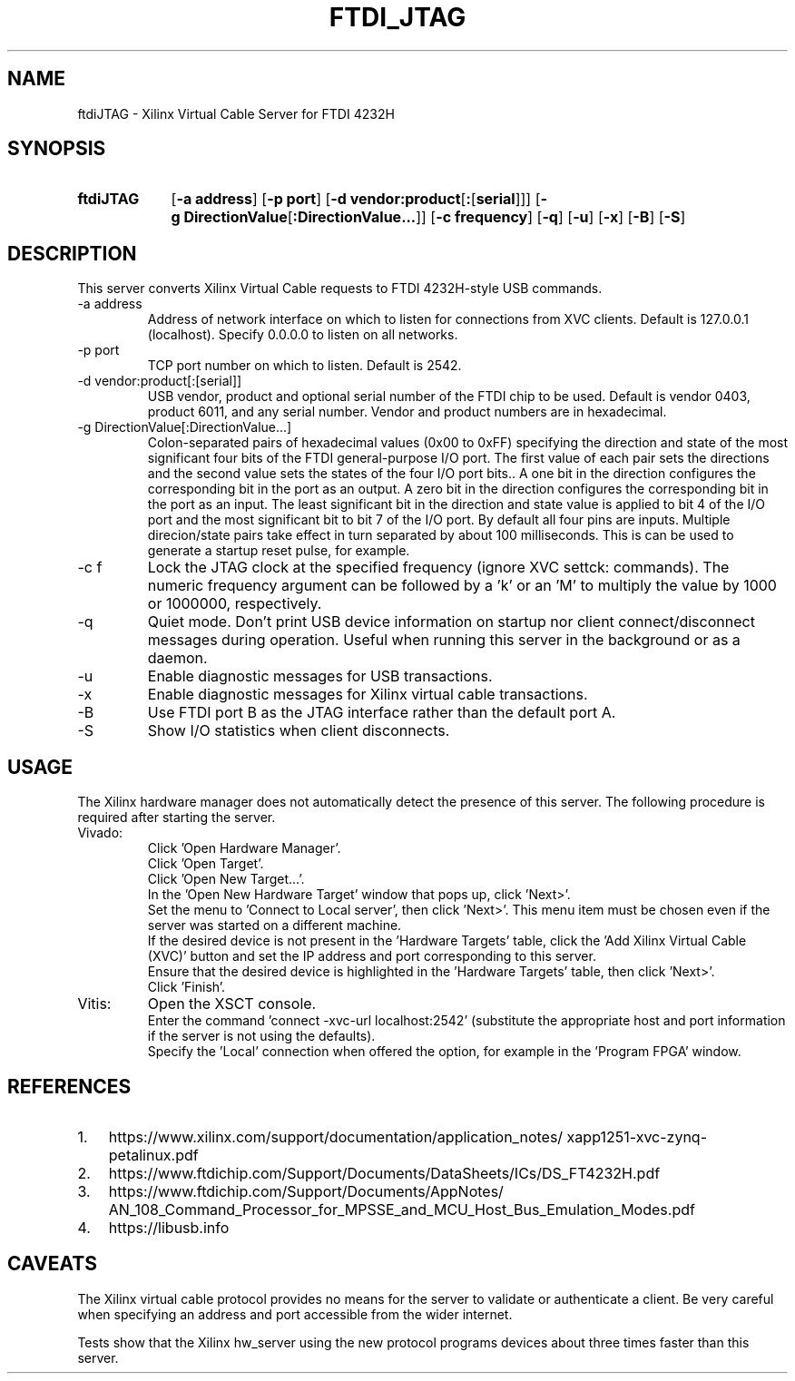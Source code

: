 .\" XVC FTDI JTAG Copyright (c) 2021, The Regents of the University of 
.\" California, through Lawrence Berkeley National Laboratory (subject to 
.\" receipt of any required approvals from the U.S. Dept. of Energy). All 
.\" rights reserved.
.\" 
.\" If you have questions about your rights to use or distribute this software,
.\" please contact Berkeley Lab's Intellectual Property Office at
.\" IPO@lbl.gov.
.\" 
.\" NOTICE.  This Software was developed under funding from the U.S. Department
.\" of Energy and the U.S. Government consequently retains certain rights.  As
.\" such, the U.S. Government has been granted for itself and others acting on
.\" its behalf a paid-up, nonexclusive, irrevocable, worldwide license in the
.\" Software to reproduce, distribute copies to the public, prepare derivative 
.\" works, and perform publicly and display publicly, and to permit others to
.\" do so.
.TH FTDI_JTAG 1 2020-06-12 "LBNL" "Lawrence Berkeley National Laboratory"
.SH NAME
ftdiJTAG \- Xilinx Virtual Cable Server for FTDI 4232H
.SH SYNOPSIS
.nh
.ad l
.TP 9.1em
.B ftdiJTAG
.RB [ \-a\ address ]
.RB [ \-p\ port ]
.RB [ \-d\ vendor:product\fR[\fB:\fR[\fBserial\fR]] ]
.RB [ \-g\ DirectionValue\fR[\fB:DirectionValue...\fR]\fB ]
.RB [ \-c\ frequency ]
.RB [ \-q ]
.RB [ \-u ]
.RB [ \-x ]
.RB [ \-B ]
.RB [ \-S ]
.hy
.SH DESCRIPTION
This server converts Xilinx Virtual Cable requests to FTDI 4232H-style USB commands.
.IP \-a\ address
Address of network interface on which to listen for connections from XVC clients.  Default is 127.0.0.1 (localhost).  Specify 0.0.0.0 to listen on all networks.
.IP \-p\ port
TCP port number on which to listen.  Default is 2542.
.IP \-d\ vendor:product[:[serial]]
USB vendor, product and optional serial number of the FTDI chip to be used.  Default is vendor 0403, product 6011, and any serial number.  Vendor and product numbers are in hexadecimal.
.IP \-g\ DirectionValue[:DirectionValue...]
Colon-separated pairs of hexadecimal values (0x00 to 0xFF) specifying the direction and state
of the most significant four bits of the FTDI general-purpose I/O port.
The first value of each pair sets the directions and the
second value sets the states of the four I/O port bits..
A one bit in the direction configures the corresponding bit in the port as an output.
A zero bit in the direction configures the corresponding bit in the port as an input.
The least significant bit in the direction and state value is applied to bit 4 of the I/O port and the most significant bit to bit 7 of the I/O port.
By default all four pins are inputs.
Multiple direcion/state pairs take effect in turn separated
by about 100 milliseconds.  This is can be used to generate a startup reset pulse, for example.
.IP \-c\ f
Lock the JTAG clock at the specified frequency (ignore XVC settck: commands).
The numeric frequency argument can be followed by a 'k' or an 'M' to multiply the value by 1000 or 1000000, respectively.
.IP -q
Quiet mode.  Don't print USB device information on startup nor client connect/disconnect messages during operation.  Useful when running this server in the background or as a daemon.
.IP -u
Enable diagnostic messages for USB transactions.
.IP -x
Enable diagnostic messages for Xilinx virtual cable transactions.
.IP -B
Use FTDI port B as the JTAG interface rather than the default port A.
.IP -S
Show I/O statistics when client disconnects.
.SH USAGE
The Xilinx hardware manager does not automatically detect the presence of this server.  The following procedure is required after starting the server.
.IP Vivado:
Click 'Open Hardware Manager'.
.br
Click 'Open Target'.
.br
Click 'Open New Target...'.
.br
In the 'Open New Hardware Target' window that pops up, click 'Next>'.
.br
Set the menu to 'Connect to Local server', then click 'Next>'.
This menu item must be chosen even if the server was started on a different machine.
.br
If the desired device is not present in the 'Hardware Targets' table, click the 'Add Xilinx Virtual Cable (XVC)' button and set the IP address and port corresponding to this server.
.br
Ensure that the desired device is highlighted in the 'Hardware Targets' table, then click 'Next>'.
.br
Click 'Finish'.
.IP Vitis:
Open the XSCT console.
.br
Enter the command 'connect -xvc-url localhost:2542' (substitute the appropriate host and port information if the server is not using the defaults).
.br
Specify the 'Local' connection when offered the option, for example in the 'Program FPGA' window.
.SH REFERENCES
.nh
.IP 1. 3em
https:/\:/\:www.xilinx.com/\:support/\:documentation/\:application_notes/\:xapp1251-xvc-zynq-petalinux.pdf
.IP 2.
https://www.ftdichip.com/Support/Documents/DataSheets/ICs/DS_FT4232H.pdf
.IP 3.
https:/\:/\:www.ftdichip.com/\:Support/\:Documents/\:AppNotes/\:AN_108_Command_Processor_for_MPSSE_and_MCU_Host_Bus_Emulation_Modes.pdf
.IP 4.
https://libusb.info
.SH CAVEATS
The Xilinx virtual cable protocol provides no means for the server to validate or authenticate a client.  Be very careful when specifying an address and port accessible from the wider internet.
.PP
Tests show that the Xilinx hw_server using the new protocol programs devices about three times faster than this server.
